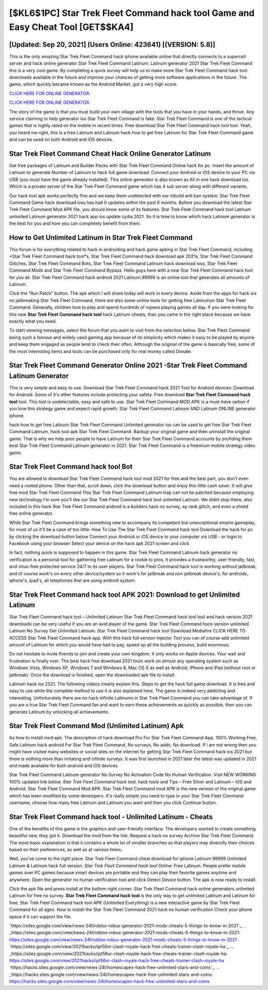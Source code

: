 [$KL6$1PC] Star Trek Fleet Command hack tool Game and Easy Cheat Tool [GET$$KA4]
=========

[Updated: Sep 20, 2021] (Users Online: 423641) [(VERSION: 5.8)]
---------

This is the only amazing Star Trek Fleet Command hack iphone available online that directly connects to a supercell server and hack online generator Star Trek Fleet Command Latinum.  Latinum generator 2021 Star Trek Fleet Command this is a very cool game. By completing a quick survey will help us to make more Star Trek Fleet Command hack tool downloads available in the future and improve your chances of getting more software applications in the future. The game, which quickly became known as the Android Market, got a very high score.

`CLICK HERE FOR ONLINE GENERATOR`_.

.. _CLICK HERE FOR ONLINE GENERATOR: http://maxdld.xyz/8f0cded

`CLICK HERE FOR ONLINE GENERATOR`_.

.. _CLICK HERE FOR ONLINE GENERATOR: http://maxdld.xyz/8f0cded

The story of the game is that you must build your own village with the tools that you have in your hands, and thrive. Any service claiming to help generator ios Star Trek Fleet Command is fake. Star Trek Fleet Command is one of the tactical games that is highly rated on the mobile in recent times.  Free download Star Trek Fleet Command hack tool tool.  Yeah, you heard me right, this is a free Latinum and Latinum hack how to get free Latinum for ‎Star Trek Fleet Command game and can be used on both Android and iOS devices.

Star Trek Fleet Command Cheat Hack Online Generator Latinum
---------

Get free packages of Latinum and Builder Packs with Star Trek Fleet Command Online hack for pc. Insert the amount of Latinum to generate Number of Latinum to hack full game download.  Connect your Android or iOS device to your PC via USB (you must have the game already installed).  This online generator is also known as All in one hack download ios.  Which is a private server of the Star Trek Fleet Command game which has 4 sub server along with different variants.

Our hack tool apk works perfectly fine and we keep them undetected with our inbuild anti ban system.  Star Trek Fleet Command Game hack download ioss has had 0 updates within the past 6 months. Before you download the latest Star Trek Fleet Command Mod APK file, you should know some of its features.  Star Trek Fleet Command hack tool Latinum unlimited Latinum generator 2021 hack app ios update cydia 2021.  So it is time to know which hack Latinum generator is the best for you and how you can completely benefit from them.


How to Get Unlimited Latinum in Star Trek Fleet Command
---------

This forum is for everything related to hack in androiding and hack game apking in Star Trek Fleet Command, including *Star Trek Fleet Command hack tool*s, Star Trek Fleet Command hack download apk 2021s, Star Trek Fleet Command Glitches, Star Trek Fleet Command Bots, Star Trek Fleet Command Latinum hack download ioss, Star Trek Fleet Command Mods and Star Trek Fleet Command Bypass.  Hello guys here with a new Star Trek Fleet Command hack tool for you all.  Star Trek Fleet Command hack android 2021 Latinum 99999 is an online tool that generates all amounts of Latinum.

Click the "Run Patch" button.  The apk which I will share today will work in every device.  Aside from the apps for hack ios no jailbreaking Star Trek Fleet Command, there are also some online tools for getting free Latinumon Star Trek Fleet Command.  Generally, children love to play and spend hundreds of rupees playing games all day. If you were looking for this new **Star Trek Fleet Command hack tool** hack Latinum cheats, than you came in the right place because we have exactly what you need.

To start viewing messages, select the forum that you want to visit from the selection below. Star Trek Fleet Command being such a famous and widely used gaming app because of its simplicity which makes it easy to be played by anyone and keep them engaged as people tend to check their often.  Although the original of the game is basically free, some of the most interesting items and tools can be purchased only for real money called Donate.

Star Trek Fleet Command Generator Online 2021 -Star Trek Fleet Command Latinum Generator
---------

This is very simple and easy to use. Download Star Trek Fleet Command hack 2021 Tool for Android devices: Download for Android.  Some of it's other features include protecting your safety.  Free download **Star Trek Fleet Command hack tool** tool.  This tool is undetectable, easy and safe to use.  Star Trek Fleet Command MOD APK is a must-have option if you love this strategy game and expect rapid growth.  Star Trek Fleet Command Latinum AND Latinum ONLINE generator iphone.

hack how to get free Latinum Star Trek Fleet Command Unlimited generator ios can be used to get free Star Trek Fleet Command Latinum, hack tool apk Star Trek Fleet Command. Backup your original game and then uninstall the original game.  That is why we help poor people to have Latinum for their Star Trek Fleet Command accounts by profiding them best Star Trek Fleet Command Latinum generator in 2021.  Star Trek Fleet Command is a freemium mobile strategy video game.

**Star Trek Fleet Command hack tool** Bot
---------

You are allowed to download Star Trek Fleet Command hack tool mod 2021 for free and the best part, you don't even need a rooted phone.  Other than that, scroll down, click the download button and enjoy this little cash saver. It will give free mod Star Trek Fleet Command This Star Trek Fleet Command Latinum trap can not be patched because employing new technology I'm sure you'll like our Star Trek Fleet Command hack tool unlimited Latinum. We didnt stop there, also included in this hack Star Trek Fleet Command android is a builders hack no survey, xp rank glitch, and even a shield free online generator.

While Star Trek Fleet Command brings something new to accompany its competent but unexceptional empire gameplay, for most of us it'll be a case of too little. How To Use The Star Trek Fleet Command hack tool Download the hack for pc by clicking the download button below Connect your Android or iOS device to your computer via USB - or login to Facebook using your browser Select your device on the hack apk 2021 screen and click.

In fact, nothing quick is supposed to happen in this game.  Star Trek Fleet Command Latinum hack generator no verification is a personal tool for gathering free Latinum for a rookie to pros, it provides a trustworthy, user-friendly, fast, and virus-free protected service 24/7 to its user players.  Star Trek Fleet Command hack tool is working without jailbreak, and of course work's on every other device/system so it work's for jailbreak and non jailbreak device's, for androids, iphone's, ipad's, all telephones that are using android system.

Star Trek Fleet Command hack tool APK 2021: Download to get Unlimited Latinum
---------

Star Trek Fleet Command hack tool – Unlimited Latinum Star Trek Fleet Command hack tool tool and hack version 2021 downloads can be very useful if you are an avid player of the game.  Star Trek Fleet Command hack version unlimited Latinum No Survey Get Unlimited Latinum.  Star Trek Fleet Command hack tool Download Mediafire CLICK HERE TO ACCESS Star Trek Fleet Command hack app.  With this hack full version Injector Tool you can of course add unlimited amount of Latinum for which you would have had to pay, speed up all the building process, build enormous.

Do not hesitate to invite friends to join and create your own kingdom. It only works on Apple devices. Your wait and frustration is finally over. The best hack free download 2021 tools work on almost any operating system such as Windows Vista, Windows XP, Windows 7 and Windows 8, Mac OS X as well as Android, iPhone and iPad (without root or jailbreak). Once the download is finished, open the downloaded apk file to install.

Latinum hack ios 2021.   The following videos clearly explain this. Steps to get the hack full game download.  It is free and easy to use while the complete method to use it is also explained here.  The game is indeed very addicting and interesting.  Unfortunately there are no hack infinite Latinums in Star Trek Fleet Command you can take advantage of.  If you are a true Star Trek Fleet Command fan and want to earn these achievements as quickly as possible, then you can generate Latinum by unlocking all achievements.

Star Trek Fleet Command Mod (Unlimited Latinum) Apk
---------

As how to install mod apk. The description of hack download Pro For Star Trek Fleet Command App.  100% Working Free, Safe Latinum hack android For Star Trek Fleet Command, No surveys, No adds, No download.  If i am not wrong then you might have visited many websites or social sites on the internet for getting Star Trek Fleet Command hack ios 2021 but there is nothing more than irritating and infinite surveys. It was first launched in 2021 later the latest was updated in 2021 and made available for both android and iOS devices.

Star Trek Fleet Command Latinum generator No Survey No Activation Code No Human Verification.  Visit NEW WORKING 100% updated link below. *Star Trek Fleet Command hack tool*, hack tools and Tips – Free Silver and Latinum – iOS and Android. Star Trek Fleet Command Mod APK: Star Trek Fleet Command mod APK is the new version of the original game which has been modified by some developers.  It's really simple you need to type in your Star Trek Fleet Command username, choose how many free Latinum and Latinum you want and then you click Continue button.

Star Trek Fleet Command hack tool - Unlimited Latinum - Cheats
---------

One of the benefits of this game is the graphics and user-friendly interface.  The developers wanted to create something beautiful new, they got it.  Download the mod from the link.  Request a hack no survey Archive Star Trek Fleet Command.  The most basic explanation is that it contains a whole lot of smaller branches so that players may diversify their choices based on their preferences, as well as at various times.

Well, you've come to the right place.  Star Trek Fleet Command cheat download for iphone Latinum 99999 Unlimited Latinum & Latinum hack full version.  *Star Trek Fleet Command hack tool* Online: Free Latinum.  People prefer mobile games over PC games because smart devices are portable and they can play their favorite games anytime and anywhere. Open the generator no human verification tool and click Detect Device button.  The apk is now ready to install.

Click the apk file and press install at the bottom right corner. Star Trek Fleet Command hack online generators unlimited Latinum for free no survey.  **Star Trek Fleet Command hack tool** is the only way to get unlimited Latinum and Latinum for free.  Star Trek Fleet Command hack tool APK (Unlimited Everything) is a new interactive game by Star Trek Fleet Command for all ages.  How to install the Star Trek Fleet Command 2021 hack no human verification Check your phone space if it can support the file.

`https://sites.google.com/view/news-24l/roblox-robux-generator-2021-mods-cheats-5-things-to-know-in-2021`_.
.. _https://sites.google.com/view/news-24l/roblox-robux-generator-2021-mods-cheats-5-things-to-know-in-2021: https://sites.google.com/view/news-24l/roblox-robux-generator-2021-mods-cheats-5-things-to-know-in-2021
`https://sites.google.com/view/2021hacks/ipt56xr-clash-royale-hack-free-cheats-trainer-clash-royale-ha`_.
.. _https://sites.google.com/view/2021hacks/ipt56xr-clash-royale-hack-free-cheats-trainer-clash-royale-ha: https://sites.google.com/view/2021hacks/ipt56xr-clash-royale-hack-free-cheats-trainer-clash-royale-ha
`https://hacks.sites.google.com/view/news-24l/homescapes-hack-free-unlimited-stars-and-coins`_.
.. _https://hacks.sites.google.com/view/news-24l/homescapes-hack-free-unlimited-stars-and-coins: https://hacks.sites.google.com/view/news-24l/homescapes-hack-free-unlimited-stars-and-coins